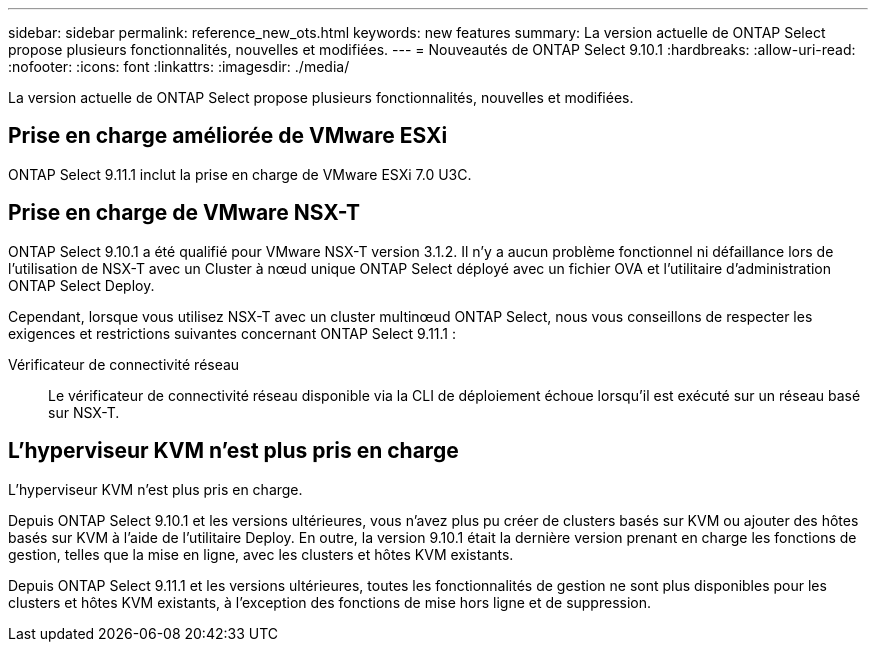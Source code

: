 ---
sidebar: sidebar 
permalink: reference_new_ots.html 
keywords: new features 
summary: La version actuelle de ONTAP Select propose plusieurs fonctionnalités, nouvelles et modifiées. 
---
= Nouveautés de ONTAP Select 9.10.1
:hardbreaks:
:allow-uri-read: 
:nofooter: 
:icons: font
:linkattrs: 
:imagesdir: ./media/


[role="lead"]
La version actuelle de ONTAP Select propose plusieurs fonctionnalités, nouvelles et modifiées.



== Prise en charge améliorée de VMware ESXi

ONTAP Select 9.11.1 inclut la prise en charge de VMware ESXi 7.0 U3C.



== Prise en charge de VMware NSX-T

ONTAP Select 9.10.1 a été qualifié pour VMware NSX-T version 3.1.2. Il n'y a aucun problème fonctionnel ni défaillance lors de l'utilisation de NSX-T avec un Cluster à nœud unique ONTAP Select déployé avec un fichier OVA et l'utilitaire d'administration ONTAP Select Deploy.

Cependant, lorsque vous utilisez NSX-T avec un cluster multinœud ONTAP Select, nous vous conseillons de respecter les exigences et restrictions suivantes concernant ONTAP Select 9.11.1 :

Vérificateur de connectivité réseau:: Le vérificateur de connectivité réseau disponible via la CLI de déploiement échoue lorsqu'il est exécuté sur un réseau basé sur NSX-T.




== L'hyperviseur KVM n'est plus pris en charge

L'hyperviseur KVM n'est plus pris en charge.

Depuis ONTAP Select 9.10.1 et les versions ultérieures, vous n'avez plus pu créer de clusters basés sur KVM ou ajouter des hôtes basés sur KVM à l'aide de l'utilitaire Deploy. En outre, la version 9.10.1 était la dernière version prenant en charge les fonctions de gestion, telles que la mise en ligne, avec les clusters et hôtes KVM existants.

Depuis ONTAP Select 9.11.1 et les versions ultérieures, toutes les fonctionnalités de gestion ne sont plus disponibles pour les clusters et hôtes KVM existants, à l'exception des fonctions de mise hors ligne et de suppression.
